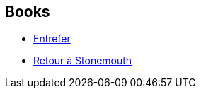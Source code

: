 :jbake-type: post
:jbake-status: published
:jbake-title: Iain Banks
:jbake-tags: author
:jbake-date: 2002-05-30
:jbake-depth: ../../
:jbake-uri: goodreads/authors/7628.adoc
:jbake-bigImage: https://images.gr-assets.com/authors/1374456581p5/7628.jpg
:jbake-source: https://www.goodreads.com/author/show/7628
:jbake-style: goodreads goodreads-author no-index

## Books
* link:../books/9782070415724.html[Entrefer]
* link:../books/9782253183570.html[Retour à Stonemouth]